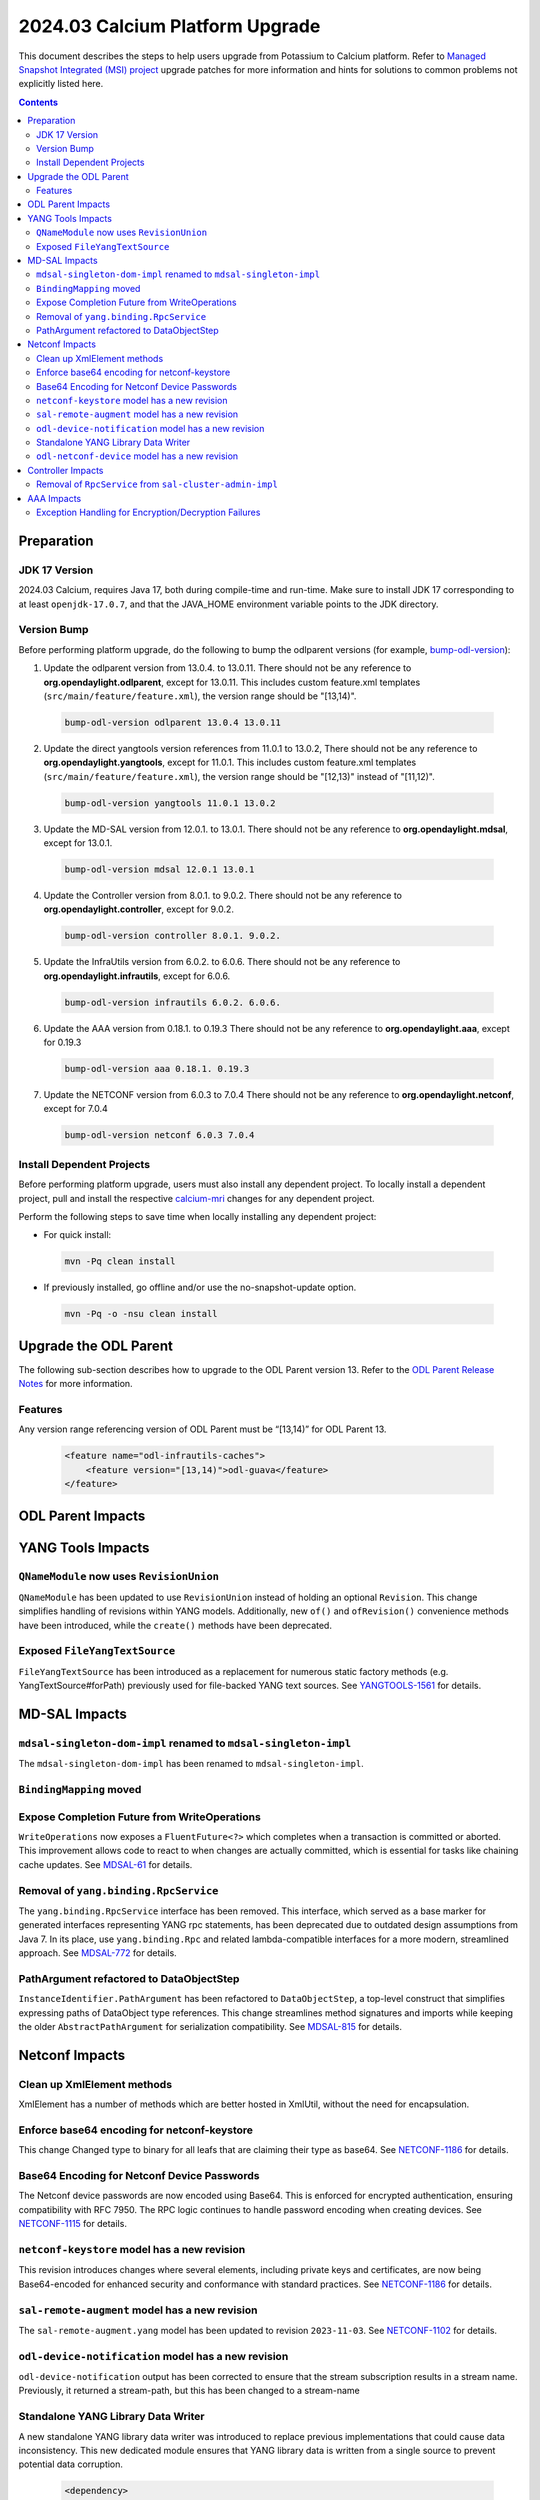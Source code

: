 ==================================
2024.03 Calcium Platform Upgrade
==================================

This document describes the steps to help users upgrade from Potassium
to Calcium platform. Refer to `Managed Snapshot Integrated (MSI)
project <https://git.opendaylight.org/gerrit/q/topic:calcium-mri>`_
upgrade patches for more information and hints for solutions to common
problems not explicitly listed here.

.. contents:: Contents

Preparation
-----------

JDK 17 Version
^^^^^^^^^^^^^^
2024.03 Calcium, requires Java 17, both during compile-time and run-time.
Make sure to install JDK 17 corresponding to at least ``openjdk-17.0.7``,
and that the JAVA_HOME environment variable points to the JDK directory.

Version Bump
^^^^^^^^^^^^
Before performing platform upgrade, do the following to bump the odlparent
versions (for example, `bump-odl-version <https://github.com/skitt/odl-tools/blob/master/bump-odl-version>`_):

1. Update the odlparent version from 13.0.4. to 13.0.11. There should
   not be any reference to **org.opendaylight.odlparent**, except
   for 13.0.11. This includes custom feature.xml templates
   (``src/main/feature/feature.xml``), the version range should
   be "[13,14)".

 .. code-block:: shell

  bump-odl-version odlparent 13.0.4 13.0.11

2. Update the direct yangtools version references from 11.0.1 to 13.0.2,
   There should not be any reference to **org.opendaylight.yangtools**,
   except for 11.0.1. This includes custom feature.xml templates
   (``src/main/feature/feature.xml``), the version range should
   be "[12,13)" instead of "[11,12)".

 .. code-block:: shell

  bump-odl-version yangtools 11.0.1 13.0.2

3. Update the MD-SAL version from 12.0.1. to 13.0.1. There should not be
   any reference to **org.opendaylight.mdsal**, except for 13.0.1.

 .. code-block:: shell

  bump-odl-version mdsal 12.0.1 13.0.1

4. Update the Controller version from 8.0.1. to 9.0.2. There should not be
   any reference to **org.opendaylight.controller**, except for 9.0.2.

 .. code-block:: shell

  bump-odl-version controller 8.0.1. 9.0.2.

5. Update the InfraUtils version from 6.0.2. to 6.0.6. There should not be
   any reference to **org.opendaylight.infrautils**, except for 6.0.6.

 .. code-block:: shell

  bump-odl-version infrautils 6.0.2. 6.0.6.

6. Update the AAA version from 0.18.1. to 0.19.3 There should not be
   any reference to **org.opendaylight.aaa**, except for 0.19.3

 .. code-block:: shell

  bump-odl-version aaa 0.18.1. 0.19.3

7. Update the NETCONF version from 6.0.3 to 7.0.4 There should not be
   any reference to **org.opendaylight.netconf**, except for 7.0.4

 .. code-block:: shell

  bump-odl-version netconf 6.0.3 7.0.4

Install Dependent Projects
^^^^^^^^^^^^^^^^^^^^^^^^^^
Before performing platform upgrade, users must also install
any dependent project. To locally install a dependent project,
pull and install the respective
`calcium-mri <https://git.opendaylight.org/gerrit/q/topic:calcium-mri>`_
changes for any dependent project.

Perform the following steps to save time when locally installing
any dependent project:

* For quick install:

 .. code-block:: shell

  mvn -Pq clean install

* If previously installed, go offline and/or use the
  no-snapshot-update option.

 .. code-block:: shell

  mvn -Pq -o -nsu clean install

Upgrade the ODL Parent
----------------------
The following sub-section describes how to upgrade to
the ODL Parent version 13. Refer to the `ODL Parent Release Notes
<https://github.com/opendaylight/odlparent/blob/master/docs/NEWS.rst#version-13011>`_
for more information.

Features
^^^^^^^^
Any version range referencing version of ODL Parent must be “[13,14)” for ODL Parent 13.

 .. code-block:: xml

   <feature name="odl-infrautils-caches">
       <feature version="[13,14)">odl-guava</feature>
   </feature>

ODL Parent Impacts
------------------



YANG Tools Impacts
------------------
``QNameModule`` now uses ``RevisionUnion``
^^^^^^^^^^^^^^^^^^^^^^^^^^^^^^^^^^^^^^^^^^
``QNameModule`` has been updated to use ``RevisionUnion`` instead of holding an optional ``Revision``.
This change simplifies handling of revisions within YANG models. Additionally, new ``of()`` and ``ofRevision()``
convenience methods have been introduced, while the ``create()`` methods have been deprecated.

Exposed ``FileYangTextSource``
^^^^^^^^^^^^^^^^^^^^^^^^^^^^^
``FileYangTextSource`` has been introduced as a replacement for numerous static factory methods
(e.g. YangTextSource#forPath) previously used for file-backed YANG text sources.
See `YANGTOOLS-1561 <https://jira.opendaylight.org/browse/YANGTOOLS-1561>`__ for details.

MD-SAL Impacts
--------------

``mdsal-singleton-dom-impl`` renamed to ``mdsal-singleton-impl``
^^^^^^^^^^^^^^^^^^^^^^^^^^^^^^^^^^^^^^^^^^^^^^^^^^^^^^^^^^^^^^^^
The ``mdsal-singleton-dom-impl`` has been renamed to ``mdsal-singleton-impl``.

``BindingMapping`` moved
^^^^^^^^^^^^^^^^^^^^^^^^

Expose Completion Future from WriteOperations
^^^^^^^^^^^^^^^^^^^^^^^^^^^^^^^^^^^^^^^^^^^^^
``WriteOperations`` now exposes a ``FluentFuture<?>`` which completes when a transaction is committed or aborted.
This improvement allows code to react to when changes are actually committed, which is essential for tasks like
chaining cache updates.
See `MDSAL-61 <https://jira.opendaylight.org/browse/MDSAL-61>`__ for details.

Removal of ``yang.binding.RpcService``
^^^^^^^^^^^^^^^^^^^^^^^^^^^^^^^^^^^^^^
The ``yang.binding.RpcService`` interface has been removed. This interface, which served as a base marker
for generated interfaces representing YANG rpc statements, has been deprecated due to outdated design
assumptions from Java 7. In its place, use ``yang.binding.Rpc`` and related lambda-compatible interfaces for a
more modern, streamlined approach.
See `MDSAL-772 <https://jira.opendaylight.org/browse/MDSAL-772>`__ for details.

PathArgument refactored to DataObjectStep
^^^^^^^^^^^^^^^^^^^^^^^^^^^^^^^^^^^^^^^^^
``InstanceIdentifier.PathArgument`` has been refactored to ``DataObjectStep``, a top-level construct that simplifies
expressing paths of DataObject type references. This change streamlines method signatures and imports while
keeping the older ``AbstractPathArgument`` for serialization compatibility.
See `MDSAL-815 <https://jira.opendaylight.org/browse/MDSAL-815>`__ for details.

Netconf Impacts
------------------
Clean up XmlElement methods
^^^^^^^^^^^^^^^^^^^^^^^^^^^
XmlElement has a number of methods which are better hosted in XmlUtil,
without the need for encapsulation.

Enforce base64 encoding for netconf-keystore
^^^^^^^^^^^^^^^^^^^^^^^^^^^^^^^^^^^^^^^^^^^^
This change Changed type to binary for all leafs that are claiming their type as
base64.
See `NETCONF-1186 <https://jira.opendaylight.org/browse/NETCONF-1186>`__ for details.

Base64 Encoding for Netconf Device Passwords
^^^^^^^^^^^^^^^^^^^^^^^^^^^^^^^^^^^^^^^^^^^^
The Netconf device passwords are now encoded using Base64. This is enforced for encrypted authentication,
ensuring compatibility with RFC 7950. The RPC logic continues to handle password encoding when creating devices.
See `NETCONF-1115 <https://jira.opendaylight.org/browse/NETCONF-1115>`__ for details.

``netconf-keystore`` model has a new revision
^^^^^^^^^^^^^^^^^^^^^^^^^^^^^^^^^^^^^^^^^^^^^
This revision introduces changes where several elements, including private keys and certificates,
are now being Base64-encoded for enhanced security and conformance with standard practices.
See `NETCONF-1186 <https://jira.opendaylight.org/browse/NETCONF-1186>`__ for details.

``sal-remote-augment`` model has a new revision
^^^^^^^^^^^^^^^^^^^^^^^^^^^^^^^^^^^^^^^^^^^^^^^
The ``sal-remote-augment.yang`` model has been updated to revision ``2023-11-03``.
See `NETCONF-1102 <https://jira.opendaylight.org/browse/NETCONF-1102>`__ for details.

``odl-device-notification`` model has a new revision
^^^^^^^^^^^^^^^^^^^^^^^^^^^^^^^^^^^^^^^^^^^^^^^^^^^^
``odl-device-notification`` output has been corrected to ensure that the stream subscription results in a stream name.
Previously, it returned a stream-path, but this has been changed to a stream-name


Standalone YANG Library Data Writer
^^^^^^^^^^^^^^^^^^^^^^^^^^^^^^^^^^^
A new standalone YANG library data writer was introduced to replace previous implementations that could cause
data inconsistency. This new dedicated module ensures that YANG library data is written from a single
source to prevent potential data corruption.

 .. code-block:: xml

      <dependency>
        <groupId>org.opendaylight.netconf</groupId>
        <artifactId>yanglib-mdsal-writer</artifactId>
      </dependency>

See `NETCONF-668 <https://jira.opendaylight.org/browse/NETCONF-668>`__ for details.

``odl-netconf-device`` model has a new revision
^^^^^^^^^^^^^^^^^^^^^^^^^^^^^^^^^^^^^^^^^^^^^^^
Several leaf names have been simplified, including changes like renaming between-attempts-timeout-millis
to min-backoff-millis, max-timeout-between-attempts-millis to max-backoff-millis, and sleep-factor
to backoff-multiplier.
See `NETCONF-1193 <https://jira.opendaylight.org/browse/NETCONF-1193>`__ for details.

Controller Impacts
------------------
Removal of ``RpcService`` from ``sal-cluster-admin-impl``
^^^^^^^^^^^^^^^^^^^^^^^^^^^^^^^^^^^^^^^^^^^^^^^^^^^^^^^^^
This change removes the usage of RpcService from sal-cluster-admin-impl to improve modularity and reduce dependencies.
If your application interacts with sal-cluster-admin-impl, ensure you adapt to this change by removing any
reliance on RpcService within this implementation.
See `CONTROLLER-2085 <https://jira.opendaylight.org/browse/CONTROLLER-2085>`__ for details.

AAA Impacts
-----------
Exception Handling for Encryption/Decryption Failures
^^^^^^^^^^^^^^^^^^^^^^^^^^^^^^^^^^^^^^^^^^^^^^^^^^^^^
Error handling in the AAA module was improved to throw a ``GeneralSecurityException`` if encryption or decryption fails.
Previously, the system would log the error and return the inserted string, which could cause confusion.
See `AAA-266 <https://jira.opendaylight.org/browse/AAA-266>`__ for details.

